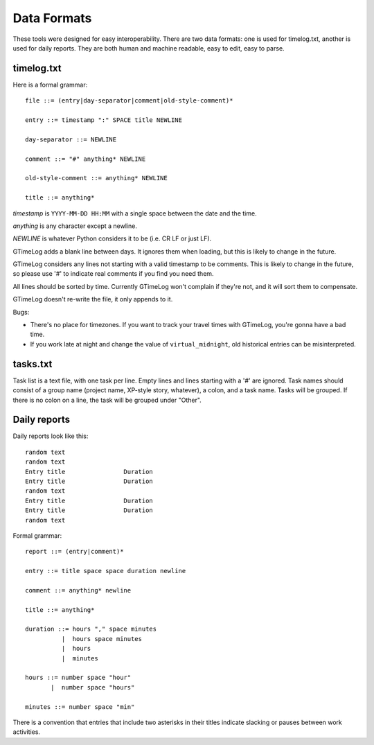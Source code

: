 Data Formats
============

These tools were designed for easy interoperability.  There are two data
formats: one is used for timelog.txt, another is used for daily reports.
They are both human and machine readable, easy to edit, easy to parse.


timelog.txt
-----------

Here is a formal grammar::

  file ::= (entry|day-separator|comment|old-style-comment)*

  entry ::= timestamp ":" SPACE title NEWLINE

  day-separator ::= NEWLINE

  comment ::= "#" anything* NEWLINE

  old-style-comment ::= anything* NEWLINE

  title ::= anything*

*timestamp* is ``YYYY-MM-DD HH:MM`` with a single space between the date and
the time.

*anything* is any character except a newline.

*NEWLINE* is whatever Python considers it to be (i.e. CR LF or just LF).

GTimeLog adds a blank line between days.  It ignores them when loading, but
this is likely to change in the future.

GTimeLog considers any lines not starting with a valid timestamp to be
comments.  This is likely to change in the future, so please use '#' to
indicate real comments if you find you need them.

All lines should be sorted by time.  Currently GTimeLog won't complain if
they're not, and it will sort them to compensate.

GTimeLog doesn't re-write the file, it only appends to it.

Bugs:

- There's no place for timezones.  If you want to track your travel times
  with GTimeLog, you're gonna have a bad time.
- If you work late at night and change the value of ``virtual_midnight``,
  old historical entries can be misinterpreted.


tasks.txt
---------

Task list is a text file, with one task per line.  Empty lines and lines
starting with a '#' are ignored.  Task names should consist of a group name
(project name, XP-style story, whatever), a colon, and a task name.  Tasks will
be grouped.  If there is no colon on a line, the task will be grouped under
"Other".


Daily reports
-------------

Daily reports look like this::

  random text
  random text
  Entry title                Duration
  Entry title                Duration
  random text
  Entry title                Duration
  Entry title                Duration
  random text

Formal grammar::

  report ::= (entry|comment)*

  entry ::= title space space duration newline

  comment ::= anything* newline

  title ::= anything*

  duration ::= hours "," space minutes
            |  hours space minutes
            |  hours
            |  minutes

  hours ::= number space "hour"
         |  number space "hours"

  minutes ::= number space "min"

There is a convention that entries that include two asterisks in their titles
indicate slacking or pauses between work activities.

